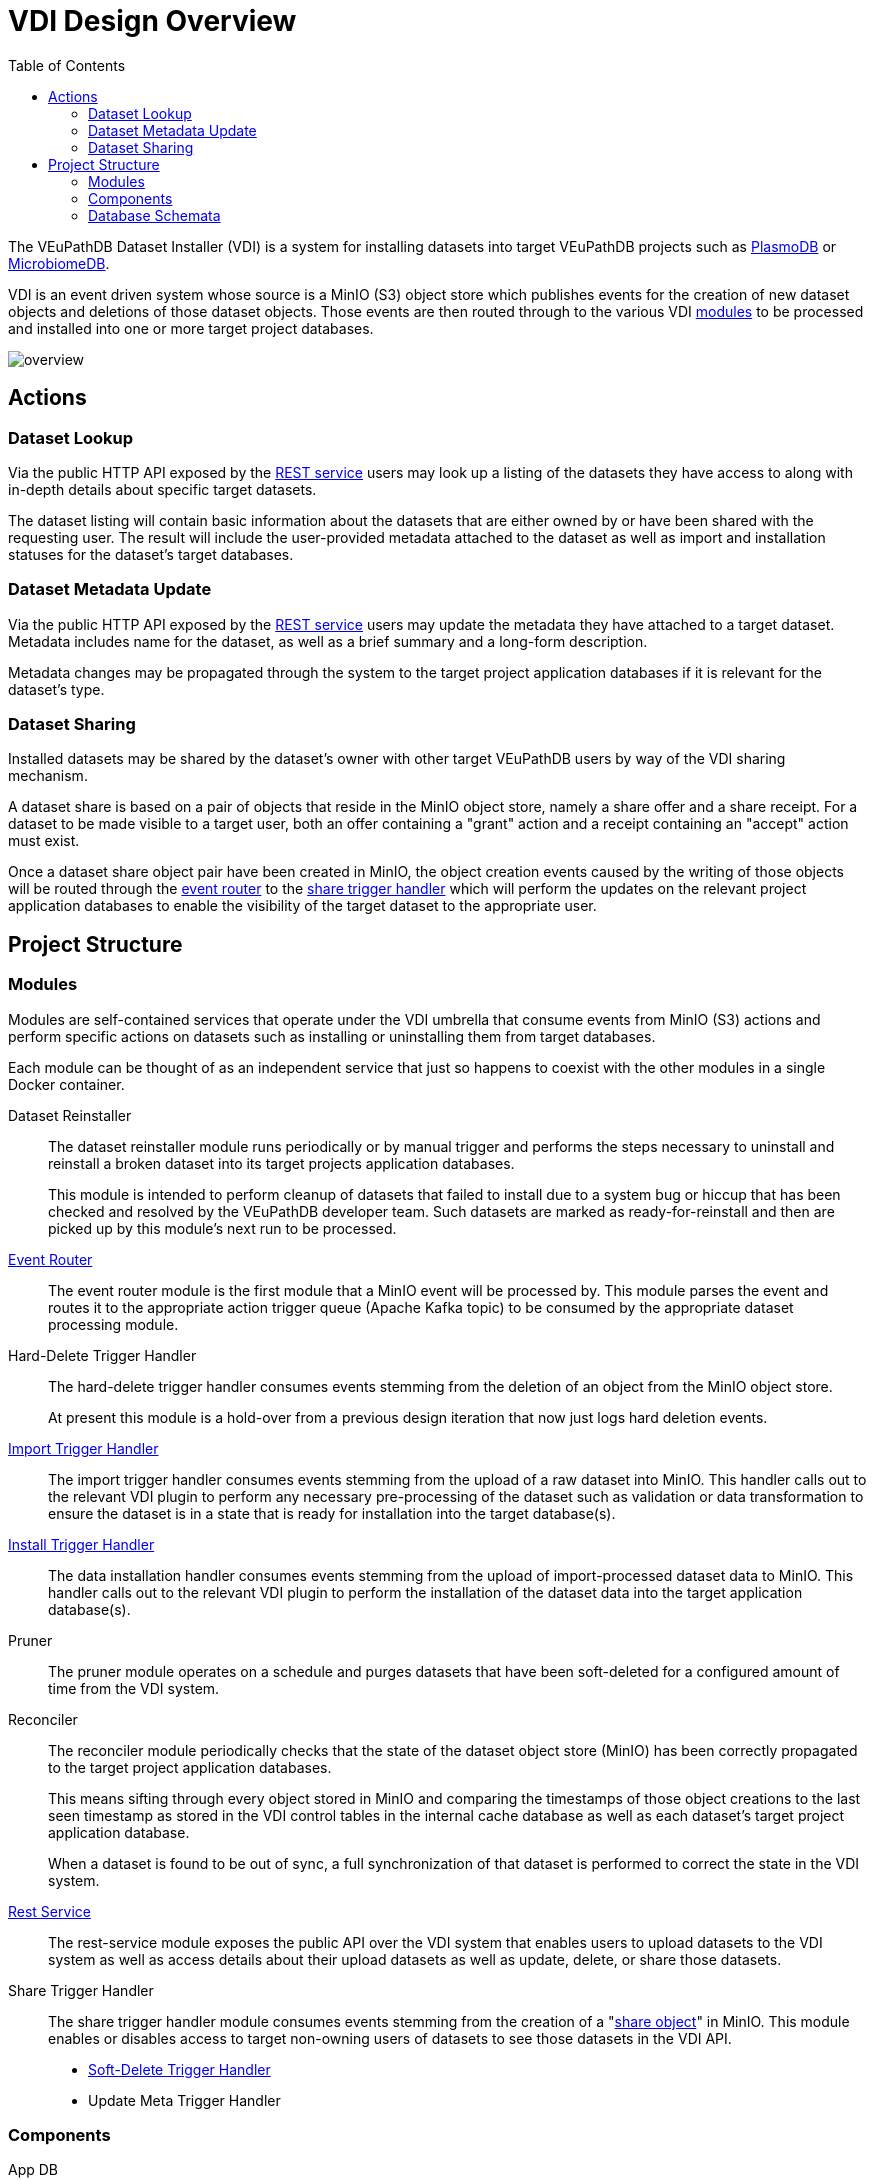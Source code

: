 = VDI Design Overview
:toc:
:toclevels: 2

The VEuPathDB Dataset Installer (VDI) is a system for installing datasets into
target VEuPathDB projects such as link:https://plasmodb.org/plasmo/app[PlasmoDB]
or link:https://microbiomedb.org/mbio/app[MicrobiomeDB].

VDI is an event driven system whose source is a MinIO (S3) object store which
publishes events for the creation of new dataset objects and deletions of those
dataset objects.  Those events are then routed through to the various VDI
<<Modules,modules>> to be processed and installed into one or more target
project databases.

image::images/overview.svg[]

== Actions


=== Dataset Lookup

Via the public HTTP API exposed by the <<rest-service,REST service>> users may
look up a listing of the datasets they have access to along with in-depth
details about specific target datasets.

The dataset listing will contain basic information about the datasets that are
either owned by or have been shared with the requesting user.  The result will
include the user-provided metadata attached to the dataset as well as import and
installation statuses for the dataset's target databases.


=== Dataset Metadata Update

Via the public HTTP API exposed by the <<rest-service,REST service>> users may
update the metadata they have attached to a target dataset.  Metadata includes
name for the dataset, as well as a brief summary and a long-form description.

Metadata changes may be propagated through the system to the target project
application databases if it is relevant for the dataset's type.

=== Dataset Sharing

Installed datasets may be shared by the dataset's owner with other target
VEuPathDB users by way of the VDI sharing mechanism.

A dataset share is based on a pair of objects that reside in the MinIO object
store, namely a share offer and a share receipt.  For a dataset to be made
visible to a target user, both an offer containing a "grant" action and a
receipt containing an "accept" action must exist.

Once a dataset share object pair have been created in MinIO, the object creation
events caused by the writing of those objects will be routed through the
<<event-router,event router>> to the <<share-handler,share trigger handler>>
which will perform the updates on the relevant project application databases to
enable the visibility of the target dataset to the appropriate user.


== Project Structure


=== Modules

Modules are self-contained services that operate under the VDI umbrella that
consume events from MinIO (S3) actions and perform specific actions on datasets
such as installing or uninstalling them from target databases.

Each module can be thought of as an independent service that just so happens to
coexist with the other modules in a single Docker container.


Dataset Reinstaller::
The dataset reinstaller module runs periodically or by manual trigger and
performs the steps necessary to uninstall and reinstall a broken dataset into
its target projects application databases.
+
This module is intended to perform cleanup of datasets that failed to install
due to a system bug or hiccup that has been checked and resolved by the
VEuPathDB developer team.  Such datasets are marked as ready-for-reinstall and
then are picked up by this module's next run to be processed.


[#event-router]
link:modules/event-router/readme.adoc[Event Router]::
The event router module is the first module that a MinIO event will be processed
by.  This module parses the event and routes it to the appropriate action
trigger queue (Apache Kafka topic) to be consumed by the appropriate dataset
processing module.


Hard-Delete Trigger Handler::
The hard-delete trigger handler consumes events stemming from the deletion of an
object from the MinIO object store.
+
At present this module is a hold-over from a previous design iteration that now
just logs hard deletion events.


link:modules/import-trigger-handler/readme.adoc[Import Trigger Handler]::
The import trigger handler consumes events stemming from the upload of a raw
dataset into MinIO.  This handler calls out to the relevant VDI plugin to
perform any necessary pre-processing of the dataset such as validation or
data transformation to ensure the dataset is in a state that is ready for
installation into the target database(s).


link:modules/install-data-trigger-handler/readme.adoc[Install Trigger Handler]::
The data installation handler consumes events stemming from the upload of
import-processed dataset data to MinIO.  This handler calls out to the relevant
VDI plugin to perform the installation of the dataset data into the target
application database(s).


Pruner::
The pruner module operates on a schedule and purges datasets that have been
soft-deleted for a configured amount of time from the VDI system.


Reconciler::
The reconciler module periodically checks that the state of the dataset object
store (MinIO) has been correctly propagated to the target project application
databases.
+
This means sifting through every object stored in MinIO and comparing the
timestamps of those object creations to the last seen timestamp as stored in the
VDI control tables in the internal cache database as well as each dataset's
target project application database.
+
When a dataset is found to be out of sync, a full synchronization of that
dataset is performed to correct the state in the VDI system.

[#rest-service]
link:modules/rest-service/readme.adoc[Rest Service]::
The rest-service module exposes the public API over the VDI system that enables
users to upload datasets to the VDI system as well as access details about their
upload datasets as well as update, delete, or share those datasets.

[#share-handler]
Share Trigger Handler::
The share trigger handler module consumes events stemming from the creation of a
"<<Dataset Sharing,share object>>" in MinIO.  This module enables or disables
access to target non-owning users of datasets to see those datasets in the VDI
API.


* link:modules/soft-delete-trigger-handler/readme.adoc[Soft-Delete Trigger Handler]
* Update Meta Trigger Handler


=== Components

App DB::
The app-db component exposes an API for performing actions on target project
application databases.

Cache DB::
The cache-db component exposes an API for performing actions on the VDI-internal
cache database.

Dataset Reinstaller::
The dataset-reinstaller component exposes an API for reinstalling datasets that
have been marked as "ready-for-reinstall".

Handler Client::
The handler-client component exposes an API for interacting with the VDI plugin
services over HTTP.

Install Cleanup::
The install-cleanup component exposes an API for marking datasets as
"ready-for-reinstall".

--
* Kafka
* LDAP
* Module Core
* Plugin Mapping
* Pruner
* Rabbit
--

=== Database Schemata

==== Internal Cache Database

===== `vdi.datasets`

Core registry of datasets in the internal cache database.  All other VDI control
tables in the cache DB foreign key to this table.

[%header, cols="2m,2m,6m"]
|===
| Column | Type | Constraints

| dataset_id
| CHAR(32)
| PRIMARY KEY NOT NULL

| type_name
| VARCHAR
| NOT NULL

| type_version
| VARCHAR
| NOT NULL

| owner_id
| VARCHAR
| NOT NULL

| is_deleted
| BOOLEAN
| NOT NULL

| created
| TIMESTAMP WITH TIME ZONE
| NOT NULL
|===

===== `vdi.dataset_files`

Listing of dataset data files for each dataset in MinIO (S3).

[IMPORTANT]
--
TODO: This table should be dropped.
--

[%header, cols="2m,2m,6m"]
|===
| Column | Type | Constraints

| dataset_id
| CHAR(32)
| NOT NULL REFERENCES vdi.datasets (dataset_id)

| file_name
| VARCHAR
| NOT NULL
|===

.Additional Constraints
--
[%header, cols="4m,6"]
|===
| Name | Description

| dataset_files_file_to_dataset_uq
| Unique on `dataset_id` to `file_name` combinations.
|===
--

===== `vdi.dataset_metadata`

[%header, cols="2m,2m,6m"]
|===
| Column | Type | Constraints

| dataset_id
| CHAR(32)
| NOT NULL REFERENCES vdi.datasets (dataset_id)

| project_id
| VARCHAR
| NOT NULL
|===

.Additional Constraints
--
[%header, cols="4m,6"]
|===
| Name | Description

| dataset_projects_uq
| Unique on `dataset_id` to `project_id` combinations.
|===
--




[%header, cols="2m,2m,6m"]
|===
| Column | Type | Constraints
|===

==== Application Databases

===== `vdi.dataset`

Core registry of all VDI datasets that have had some form of installation
attempt made on the containing application database.

[%header, cols="2m,2m,6m"]
|===
| Column | Type | Constraints

| dataset_id
| CHAR(32)
| PRIMARY KEY NOT NULL

| owner
| NUMBER
| NOT NULL

| type_name
| VARCHAR2(64)
| NOT NULL

| type_version
| VARCHAR2(64)
| NOT NULL

| is_deleted
| NUMBER
| NOT NULL
|===

===== `vdi.dataset_install_message`

Installation status/messages table for dataset installation attempts on the
containing application database.

Each record will correspond to an attempt to install either metadata or dataset
data for a target dataset and will contain a mandatory install status as well
as optional messages emitted by the installer plugin during the installation.

[%header, cols="2m,2m,6m"]
|===
| Column | Type | Constraints

| dataset_id
| CHAR(32)
| NOT NULL REFERENCES vdi.dataset (dataset_id)

| install_type
| VARCHAR2(64)
| NOT NULL

| status
| VARCHAR(64)
| NOT NULL

| message
| CLOB
|
|===

The `install_type` and `status` columns are enums controlled by the VDI service
which originally contained the following values:

`install_type`::
* `meta`
* `data`

`status`::
* `running`
* `complete`
* `failed-validation`
* `failed-installation`
* `missing dependency`
* `ready-for-reinstall`


===== `vdi.dataset_project`

Link table mapping target datasets to one or more projects that share the same
application database.

Most often this table will contain only one entry per dataset as most
application databases are not shared between projects.

[%header, cols="2m,2m,6m"]
|===
| Column | Type | Constraints

| dataset_id
| CHAR(32)
| NOT NULL REFERENCES vdi.dataset (dataset_id)

| project_id
| VARCHAR2(64)
| NOT NULL
|===


===== `vdi.dataset_visibility`

Controls visibility of target datasets to users to whom those datasets hava been
shared.  Each record in this table declares that a dataset is visible to a user.

[%header, cols="2m,2m,6m"]
|===
| Column | Type | Constraints

| dataset_id
| CHAR(32)
| NOT NULL REFERENCES vdi.dataset (dataset_id)

| user_id
| NUMBER
| NOT NULL
|===


===== `vdi.sync_control`

Contains timestamps of various elements of a dataset as they are recorded in S3.

These timestamps are used to determine when a dataset is out of sync with S3 and
needs to be resynchronized.

[%header, cols="2m,2m,6m"]
|===
| Column | Type | Constraints

| dataset_id
| CHAR(32)
| NOT NULL REFERENCES vdi.dataset (dataset_id)

| shares_update_time
| TIMESTAMP WITH TIMEZONE
| NOT NULL

| data_update_time
| TIMESTAMP WITH TIMEZONE
| NOT NULL

| meta_update_time
| TIMESTAMP WITH TIMEZONE
| NOT NULL

|===
